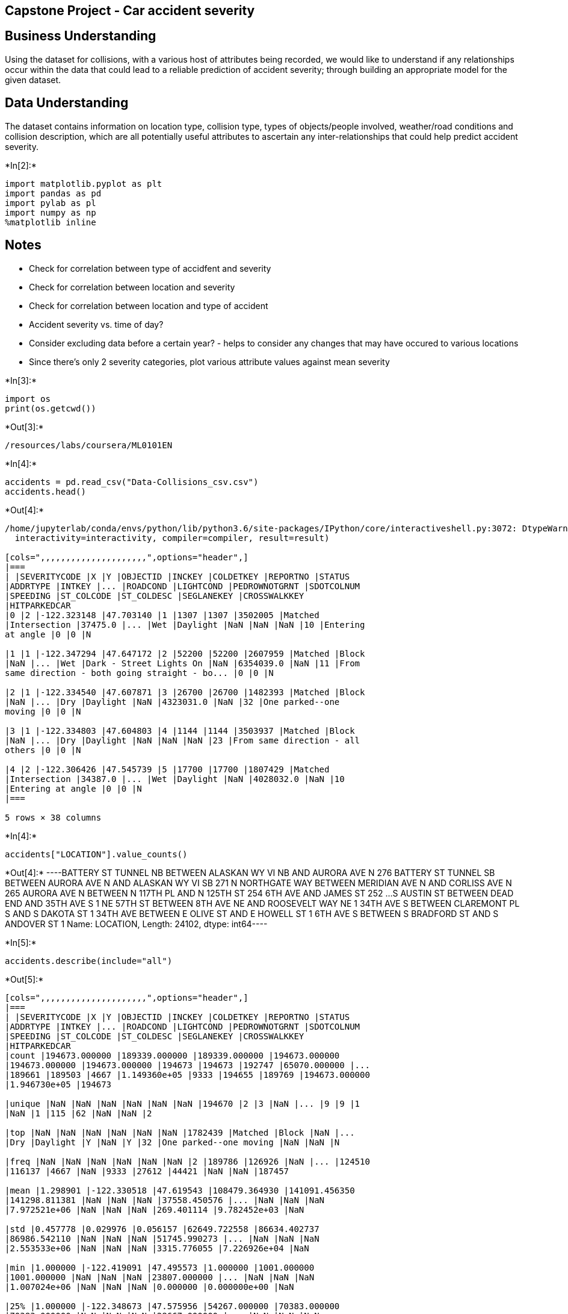 == Capstone Project - Car accident severity

== Business Understanding

Using the dataset for collisions, with a various host of attributes
being recorded, we would like to understand if any relationships occur
within the data that could lead to a reliable prediction of accident
severity; through building an appropriate model for the given dataset.

== Data Understanding

The dataset contains information on location type, collision type, types
of objects/people involved, weather/road conditions and collision
description, which are all potentially useful attributes to ascertain
any inter-relationships that could help predict accident severity.


+*In[2]:*+
[source, ipython3]
----
import matplotlib.pyplot as plt
import pandas as pd
import pylab as pl
import numpy as np
%matplotlib inline
----

== Notes

* Check for correlation between type of accidfent and severity
* Check for correlation between location and severity
* Check for correlation between location and type of accident
* Accident severity vs. time of day?
* Consider excluding data before a certain year? - helps to consider any
changes that may have occured to various locations
* Since there’s only 2 severity categories, plot various attribute
values against mean severity


+*In[3]:*+
[source, ipython3]
----
import os
print(os.getcwd())
----


+*Out[3]:*+
----
/resources/labs/coursera/ML0101EN
----


+*In[4]:*+
[source, ipython3]
----
accidents = pd.read_csv("Data-Collisions_csv.csv")
accidents.head()
----


+*Out[4]:*+
----
/home/jupyterlab/conda/envs/python/lib/python3.6/site-packages/IPython/core/interactiveshell.py:3072: DtypeWarning: Columns (33) have mixed types.Specify dtype option on import or set low_memory=False.
  interactivity=interactivity, compiler=compiler, result=result)

[cols=",,,,,,,,,,,,,,,,,,,,,",options="header",]
|===
| |SEVERITYCODE |X |Y |OBJECTID |INCKEY |COLDETKEY |REPORTNO |STATUS
|ADDRTYPE |INTKEY |... |ROADCOND |LIGHTCOND |PEDROWNOTGRNT |SDOTCOLNUM
|SPEEDING |ST_COLCODE |ST_COLDESC |SEGLANEKEY |CROSSWALKKEY
|HITPARKEDCAR
|0 |2 |-122.323148 |47.703140 |1 |1307 |1307 |3502005 |Matched
|Intersection |37475.0 |... |Wet |Daylight |NaN |NaN |NaN |10 |Entering
at angle |0 |0 |N

|1 |1 |-122.347294 |47.647172 |2 |52200 |52200 |2607959 |Matched |Block
|NaN |... |Wet |Dark - Street Lights On |NaN |6354039.0 |NaN |11 |From
same direction - both going straight - bo... |0 |0 |N

|2 |1 |-122.334540 |47.607871 |3 |26700 |26700 |1482393 |Matched |Block
|NaN |... |Dry |Daylight |NaN |4323031.0 |NaN |32 |One parked--one
moving |0 |0 |N

|3 |1 |-122.334803 |47.604803 |4 |1144 |1144 |3503937 |Matched |Block
|NaN |... |Dry |Daylight |NaN |NaN |NaN |23 |From same direction - all
others |0 |0 |N

|4 |2 |-122.306426 |47.545739 |5 |17700 |17700 |1807429 |Matched
|Intersection |34387.0 |... |Wet |Daylight |NaN |4028032.0 |NaN |10
|Entering at angle |0 |0 |N
|===

5 rows × 38 columns
----


+*In[4]:*+
[source, ipython3]
----
accidents["LOCATION"].value_counts()
----


+*Out[4]:*+
----BATTERY ST TUNNEL NB BETWEEN ALASKAN WY VI NB AND AURORA AVE N    276
BATTERY ST TUNNEL SB BETWEEN AURORA AVE N AND ALASKAN WY VI SB    271
N NORTHGATE WAY BETWEEN MERIDIAN AVE N AND CORLISS AVE N          265
AURORA AVE N BETWEEN N 117TH PL AND N 125TH ST                    254
6TH AVE AND JAMES ST                                              252
                                                                 ... 
S AUSTIN ST BETWEEN DEAD END AND 35TH AVE S                         1
NE 57TH ST BETWEEN 8TH AVE NE AND ROOSEVELT WAY NE                  1
34TH AVE S BETWEEN CLAREMONT PL S AND S DAKOTA ST                   1
34TH AVE BETWEEN E OLIVE ST AND E HOWELL ST                         1
6TH AVE S BETWEEN S BRADFORD ST AND S ANDOVER ST                    1
Name: LOCATION, Length: 24102, dtype: int64----


+*In[5]:*+
[source, ipython3]
----
accidents.describe(include="all")
----


+*Out[5]:*+
----
[cols=",,,,,,,,,,,,,,,,,,,,,",options="header",]
|===
| |SEVERITYCODE |X |Y |OBJECTID |INCKEY |COLDETKEY |REPORTNO |STATUS
|ADDRTYPE |INTKEY |... |ROADCOND |LIGHTCOND |PEDROWNOTGRNT |SDOTCOLNUM
|SPEEDING |ST_COLCODE |ST_COLDESC |SEGLANEKEY |CROSSWALKKEY
|HITPARKEDCAR
|count |194673.000000 |189339.000000 |189339.000000 |194673.000000
|194673.000000 |194673.000000 |194673 |194673 |192747 |65070.000000 |...
|189661 |189503 |4667 |1.149360e+05 |9333 |194655 |189769 |194673.000000
|1.946730e+05 |194673

|unique |NaN |NaN |NaN |NaN |NaN |NaN |194670 |2 |3 |NaN |... |9 |9 |1
|NaN |1 |115 |62 |NaN |NaN |2

|top |NaN |NaN |NaN |NaN |NaN |NaN |1782439 |Matched |Block |NaN |...
|Dry |Daylight |Y |NaN |Y |32 |One parked--one moving |NaN |NaN |N

|freq |NaN |NaN |NaN |NaN |NaN |NaN |2 |189786 |126926 |NaN |... |124510
|116137 |4667 |NaN |9333 |27612 |44421 |NaN |NaN |187457

|mean |1.298901 |-122.330518 |47.619543 |108479.364930 |141091.456350
|141298.811381 |NaN |NaN |NaN |37558.450576 |... |NaN |NaN |NaN
|7.972521e+06 |NaN |NaN |NaN |269.401114 |9.782452e+03 |NaN

|std |0.457778 |0.029976 |0.056157 |62649.722558 |86634.402737
|86986.542110 |NaN |NaN |NaN |51745.990273 |... |NaN |NaN |NaN
|2.553533e+06 |NaN |NaN |NaN |3315.776055 |7.226926e+04 |NaN

|min |1.000000 |-122.419091 |47.495573 |1.000000 |1001.000000
|1001.000000 |NaN |NaN |NaN |23807.000000 |... |NaN |NaN |NaN
|1.007024e+06 |NaN |NaN |NaN |0.000000 |0.000000e+00 |NaN

|25% |1.000000 |-122.348673 |47.575956 |54267.000000 |70383.000000
|70383.000000 |NaN |NaN |NaN |28667.000000 |... |NaN |NaN |NaN
|6.040015e+06 |NaN |NaN |NaN |0.000000 |0.000000e+00 |NaN

|50% |1.000000 |-122.330224 |47.615369 |106912.000000 |123363.000000
|123363.000000 |NaN |NaN |NaN |29973.000000 |... |NaN |NaN |NaN
|8.023022e+06 |NaN |NaN |NaN |0.000000 |0.000000e+00 |NaN

|75% |2.000000 |-122.311937 |47.663664 |162272.000000 |203319.000000
|203459.000000 |NaN |NaN |NaN |33973.000000 |... |NaN |NaN |NaN
|1.015501e+07 |NaN |NaN |NaN |0.000000 |0.000000e+00 |NaN

|max |2.000000 |-122.238949 |47.734142 |219547.000000 |331454.000000
|332954.000000 |NaN |NaN |NaN |757580.000000 |... |NaN |NaN |NaN
|1.307202e+07 |NaN |NaN |NaN |525241.000000 |5.239700e+06 |NaN
|===

11 rows × 38 columns
----


+*In[8]:*+
[source, ipython3]
----
severity_missing = accidents["SEVERITYCODE"].isnull()
severity_missing
----


+*Out[8]:*+
----0         False
1         False
2         False
3         False
4         False
          ...  
194668    False
194669    False
194670    False
194671    False
194672    False
Name: SEVERITYCODE, Length: 194673, dtype: bool----


+*In[9]:*+
[source, ipython3]
----
severity_missing.value_counts()
----


+*Out[9]:*+
----False    194673
Name: SEVERITYCODE, dtype: int64----


+*In[10]:*+
[source, ipython3]
----
accidents_df = accidents[["SEVERITYCODE","ADDRTYPE","COLLISIONTYPE","PERSONCOUNT","PEDCOUNT","PEDCYLCOUNT","VEHCOUNT","JUNCTIONTYPE","SDOT_COLCODE","WEATHER","ROADCOND","LIGHTCOND","ST_COLCODE","HITPARKEDCAR"]]
accidents_df.head()
----


+*Out[10]:*+
----
[cols=",,,,,,,,,,,,,,",options="header",]
|===
| |SEVERITYCODE |ADDRTYPE |COLLISIONTYPE |PERSONCOUNT |PEDCOUNT
|PEDCYLCOUNT |VEHCOUNT |JUNCTIONTYPE |SDOT_COLCODE |WEATHER |ROADCOND
|LIGHTCOND |ST_COLCODE |HITPARKEDCAR
|0 |2 |Intersection |Angles |2 |0 |0 |2 |At Intersection (intersection
related) |11 |Overcast |Wet |Daylight |10 |N

|1 |1 |Block |Sideswipe |2 |0 |0 |2 |Mid-Block (not related to
intersection) |16 |Raining |Wet |Dark - Street Lights On |11 |N

|2 |1 |Block |Parked Car |4 |0 |0 |3 |Mid-Block (not related to
intersection) |14 |Overcast |Dry |Daylight |32 |N

|3 |1 |Block |Other |3 |0 |0 |3 |Mid-Block (not related to intersection)
|11 |Clear |Dry |Daylight |23 |N

|4 |2 |Intersection |Angles |2 |0 |0 |2 |At Intersection (intersection
related) |11 |Raining |Wet |Daylight |10 |N
|===
----


+*In[11]:*+
[source, ipython3]
----
missing_data = accidents_df.isnull()
for column in missing_data.columns.values.tolist():
    print(column)
    print (missing_data[column].value_counts())
    print("")    
    # Probably best to delete all rows with missing data as there are so many entries
----


+*Out[11]:*+
----
SEVERITYCODE
False    194673
Name: SEVERITYCODE, dtype: int64

ADDRTYPE
False    192747
True       1926
Name: ADDRTYPE, dtype: int64

COLLISIONTYPE
False    189769
True       4904
Name: COLLISIONTYPE, dtype: int64

PERSONCOUNT
False    194673
Name: PERSONCOUNT, dtype: int64

PEDCOUNT
False    194673
Name: PEDCOUNT, dtype: int64

PEDCYLCOUNT
False    194673
Name: PEDCYLCOUNT, dtype: int64

VEHCOUNT
False    194673
Name: VEHCOUNT, dtype: int64

JUNCTIONTYPE
False    188344
True       6329
Name: JUNCTIONTYPE, dtype: int64

SDOT_COLCODE
False    194673
Name: SDOT_COLCODE, dtype: int64

WEATHER
False    189592
True       5081
Name: WEATHER, dtype: int64

ROADCOND
False    189661
True       5012
Name: ROADCOND, dtype: int64

LIGHTCOND
False    189503
True       5170
Name: LIGHTCOND, dtype: int64

ST_COLCODE
False    194655
True         18
Name: ST_COLCODE, dtype: int64

HITPARKEDCAR
False    194673
Name: HITPARKEDCAR, dtype: int64

----


+*In[12]:*+
[source, ipython3]
----
accidents_df.dropna(axis=0, inplace=True)
----


+*Out[12]:*+
----
/home/jupyterlab/conda/envs/python/lib/python3.6/site-packages/ipykernel_launcher.py:1: SettingWithCopyWarning: 
A value is trying to be set on a copy of a slice from a DataFrame

See the caveats in the documentation: https://pandas.pydata.org/pandas-docs/stable/user_guide/indexing.html#returning-a-view-versus-a-copy
  """Entry point for launching an IPython kernel.
----


+*In[13]:*+
[source, ipython3]
----
missing_data = accidents_df.isnull()
for column in missing_data.columns.values.tolist():
    print(column)
    print (missing_data[column].value_counts())
    print("")    
----


+*Out[13]:*+
----
SEVERITYCODE
False    182895
Name: SEVERITYCODE, dtype: int64

ADDRTYPE
False    182895
Name: ADDRTYPE, dtype: int64

COLLISIONTYPE
False    182895
Name: COLLISIONTYPE, dtype: int64

PERSONCOUNT
False    182895
Name: PERSONCOUNT, dtype: int64

PEDCOUNT
False    182895
Name: PEDCOUNT, dtype: int64

PEDCYLCOUNT
False    182895
Name: PEDCYLCOUNT, dtype: int64

VEHCOUNT
False    182895
Name: VEHCOUNT, dtype: int64

JUNCTIONTYPE
False    182895
Name: JUNCTIONTYPE, dtype: int64

SDOT_COLCODE
False    182895
Name: SDOT_COLCODE, dtype: int64

WEATHER
False    182895
Name: WEATHER, dtype: int64

ROADCOND
False    182895
Name: ROADCOND, dtype: int64

LIGHTCOND
False    182895
Name: LIGHTCOND, dtype: int64

ST_COLCODE
False    182895
Name: ST_COLCODE, dtype: int64

HITPARKEDCAR
False    182895
Name: HITPARKEDCAR, dtype: int64

----


+*In[14]:*+
[source, ipython3]
----
accidents_df.groupby(['ADDRTYPE'])['SEVERITYCODE'].value_counts(normalize=True)
----


+*Out[14]:*+
----ADDRTYPE      SEVERITYCODE
Alley         1               0.876596
              2               0.123404
Block         1               0.754930
              2               0.245070
Intersection  1               0.568012
              2               0.431988
Name: SEVERITYCODE, dtype: float64----


+*In[15]:*+
[source, ipython3]
----
accidents_df.groupby(['COLLISIONTYPE'])['SEVERITYCODE'].value_counts(normalize=True)
----


+*Out[15]:*+
----COLLISIONTYPE  SEVERITYCODE
Angles         1               0.606101
               2               0.393899
Cycles         2               0.877098
               1               0.122902
Head On        1               0.566132
               2               0.433868
Left Turn      1               0.604312
               2               0.395688
Other          1               0.738371
               2               0.261629
Parked Car     1               0.938960
               2               0.061040
Pedestrian     2               0.898511
               1               0.101489
Rear Ended     1               0.568205
               2               0.431795
Right Turn     1               0.793786
               2               0.206214
Sideswipe      1               0.865026
               2               0.134974
Name: SEVERITYCODE, dtype: float64----


+*In[26]:*+
[source, ipython3]
----
PersonCountValue = accidents_df.groupby(['PERSONCOUNT'])['SEVERITYCODE'].value_counts(normalize=True).to_frame()
PersonCountValue.rename(columns={'SEVERITYCODE':'Value_Counts'}, inplace=True)
PersonCountValue
----


+*Out[26]:*+
----
Value_Counts

PERSONCOUNT

SEVERITYCODE

0

1

0.677167

2

0.322833

1

1

0.737269

2

0.262731

2

1

0.744643

...

...

...

48

2

1.000000

53

1

1.000000

54

2

1.000000

57

1

1.000000

81

2

1.000000

79 rows × 1 columns
----


+*In[29]:*+
[source, ipython3]
----
x = PersonCountValue['PERSONCOUNT']
y = PersonCountValue['Value_Counts' while 'SEVERITYCODE'==2]

plt.scatter(x,y)
plt.title('Scatter plot of Person Count vs. Severity Code')
plt.xlabel('Person Count')
plt.ylabel('Severity Code')
# Not particularly useful for the model as a feature based on the wide range and variation of value proportions
----


+*Out[29]:*+
----

      File "<ipython-input-29-2aea471e37d5>", line 2
        y = PersonCountValue['Value_Counts' while 'SEVERITYCODE'==2]
                                                ^
    SyntaxError: invalid syntax


----


+*In[16]:*+
[source, ipython3]
----
accidents_df.groupby(['PEDCOUNT'])['SEVERITYCODE'].value_counts(normalize=True)
# Could transform this to a binary feature (0 or more than 1)
----


+*Out[16]:*+
----PEDCOUNT  SEVERITYCODE
0         1               0.713325
          2               0.286675
1         2               0.898771
          1               0.101229
2         2               0.915556
          1               0.084444
3         2               0.954545
          1               0.045455
4         2               1.000000
5         2               1.000000
6         2               1.000000
Name: SEVERITYCODE, dtype: float64----


+*In[17]:*+
[source, ipython3]
----
accidents_df.groupby(['PEDCYLCOUNT'])['SEVERITYCODE'].value_counts(normalize=True)
# Could transform this to a binary feature (0 or more than 1)
----


+*Out[17]:*+
----PEDCYLCOUNT  SEVERITYCODE
0            1               0.707719
             2               0.292281
1            2               0.876442
             1               0.123558
2            2               1.000000
Name: SEVERITYCODE, dtype: float64----


+*In[18]:*+
[source, ipython3]
----
accidents_df.groupby(['VEHCOUNT'])['SEVERITYCODE'].value_counts(normalize=True)
# Find out how many vehcount = 0 --> could transform to binary feature of 0 and more than 0
----


+*Out[18]:*+
----VEHCOUNT  SEVERITYCODE
0         2               0.984615
          1               0.015385
1         2               0.555076
          1               0.444924
2         1               0.748156
          2               0.251844
3         1               0.577512
          2               0.422488
4         1               0.554632
          2               0.445368
5         1               0.503802
          2               0.496198
6         1               0.590278
          2               0.409722
7         1               0.511111
          2               0.488889
8         1               0.666667
          2               0.333333
9         2               0.666667
          1               0.333333
10        2               1.000000
11        1               0.500000
          2               0.500000
12        1               1.000000
Name: SEVERITYCODE, dtype: float64----


+*In[19]:*+
[source, ipython3]
----
accidents_df.groupby(['JUNCTIONTYPE'])['SEVERITYCODE'].value_counts(normalize=True)
----


+*Out[19]:*+
----JUNCTIONTYPE                                       SEVERITYCODE
At Intersection (but not related to intersection)  1               0.700243
                                                   2               0.299757
At Intersection (intersection related)             1               0.563474
                                                   2               0.436526
Driveway Junction                                  1               0.696264
                                                   2               0.303736
Mid-Block (but intersection related)               1               0.678260
                                                   2               0.321740
Mid-Block (not related to intersection)            1               0.782274
                                                   2               0.217726
Ramp Junction                                      1               0.687500
                                                   2               0.312500
Unknown                                            1               0.800000
                                                   2               0.200000
Name: SEVERITYCODE, dtype: float64----


+*In[20]:*+
[source, ipython3]
----
accidents_df.groupby(['SDOT_COLCODE'])['SEVERITYCODE'].value_counts(normalize=True)
# Possibly too many different categories for a good model
----


+*Out[20]:*+
----SDOT_COLCODE  SEVERITYCODE
0             1               0.908068
              2               0.091932
11            1               0.711601
              2               0.288399
12            1               0.980292
                                ...   
66            1               0.043478
68            2               0.750000
              1               0.250000
69            2               0.985075
              1               0.014925
Name: SEVERITYCODE, Length: 73, dtype: float64----


+*In[21]:*+
[source, ipython3]
----
accidents_df.groupby(['WEATHER'])['SEVERITYCODE'].value_counts(normalize=True)
----


+*Out[21]:*+
----WEATHER                   SEVERITYCODE
Blowing Sand/Dirt         1               0.734694
                          2               0.265306
Clear                     1               0.673727
                          2               0.326273
Fog/Smog/Smoke            1               0.665468
                          2               0.334532
Other                     1               0.847185
                          2               0.152815
Overcast                  1               0.681014
                          2               0.318986
Partly Cloudy             2               0.600000
                          1               0.400000
Raining                   1               0.660468
                          2               0.339532
Severe Crosswind          1               0.720000
                          2               0.280000
Sleet/Hail/Freezing Rain  1               0.758929
                          2               0.241071
Snowing                   1               0.810443
                          2               0.189557
Unknown                   1               0.933746
                          2               0.066254
Name: SEVERITYCODE, dtype: float64----


+*In[22]:*+
[source, ipython3]
----
accidents_df.groupby(['ROADCOND'])['SEVERITYCODE'].value_counts(normalize=True)
----


+*Out[22]:*+
----ROADCOND        SEVERITYCODE
Dry             1               0.674678
                2               0.325322
Ice             1               0.773152
                2               0.226848
Oil             1               0.600000
                2               0.400000
Other           1               0.658537
                2               0.341463
Sand/Mud/Dirt   1               0.671642
                2               0.328358
Snow/Slush      1               0.831288
                2               0.168712
Standing Water  1               0.731481
                2               0.268519
Unknown         1               0.938623
                2               0.061377
Wet             1               0.665382
                2               0.334618
Name: SEVERITYCODE, dtype: float64----


+*In[23]:*+
[source, ipython3]
----
accidents_df.groupby(['LIGHTCOND'])['SEVERITYCODE'].value_counts(normalize=True)
----


+*Out[23]:*+
----LIGHTCOND                 SEVERITYCODE
Dark - No Street Lights   1               0.775496
                          2               0.224504
Dark - Street Lights Off  1               0.729473
                          2               0.270527
Dark - Street Lights On   1               0.698172
                          2               0.301828
Dark - Unknown Lighting   1               0.636364
                          2               0.363636
Dawn                      1               0.666123
                          2               0.333877
Daylight                  1               0.663941
                          2               0.336059
Dusk                      1               0.666262
                          2               0.333738
Other                     1               0.752381
                          2               0.247619
Unknown                   1               0.944870
                          2               0.055130
Name: SEVERITYCODE, dtype: float64----


+*In[24]:*+
[source, ipython3]
----
accidents_df.groupby(['ST_COLCODE'])['SEVERITYCODE'].value_counts(normalize=True)
----


+*Out[24]:*+
----ST_COLCODE  SEVERITYCODE
0           2               0.910023
            1               0.089977
1           2               0.903646
            1               0.096354
2           2               0.930926
                              ...   
84          2               0.333333
85          1               1.000000
87          2               1.000000
88          1               0.625000
            2               0.375000
Name: SEVERITYCODE, Length: 215, dtype: float64----


+*In[25]:*+
[source, ipython3]
----
accidents_df.groupby(['HITPARKEDCAR'])['SEVERITYCODE'].value_counts(normalize=True)
# Probably too many categories to fit to a good model
----


+*Out[25]:*+
----HITPARKEDCAR  SEVERITYCODE
N             1               0.682735
              2               0.317265
Y             1               0.928998
              2               0.071002
Name: SEVERITYCODE, dtype: float64----


+*In[ ]:*+
[source, ipython3]
----

----
